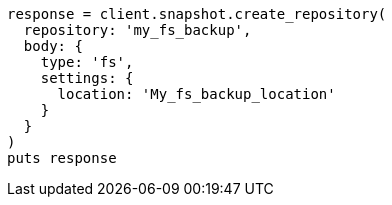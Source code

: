 [source, ruby]
----
response = client.snapshot.create_repository(
  repository: 'my_fs_backup',
  body: {
    type: 'fs',
    settings: {
      location: 'My_fs_backup_location'
    }
  }
)
puts response
----
